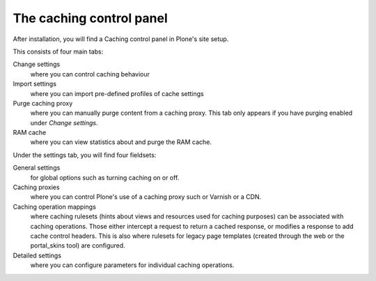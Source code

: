 The caching control panel
-------------------------

After installation, you will find a Caching control panel in Plone's site setup.

This consists of four main tabs:

Change settings
    where you can control caching behaviour

Import settings
    where you can import pre-defined profiles of cache settings

Purge caching proxy
    where you can manually purge content from a caching proxy.
    This tab only appears if you have purging enabled under *Change settings*.

RAM cache
    where you can view statistics about and purge the RAM cache.

Under the settings tab, you will find four fieldsets:

General settings
    for global options such as turning caching on or off.

Caching proxies
    where you can control Plone's use of a caching proxy such or Varnish or a CDN.

Caching operation mappings
    where caching rulesets (hints about views and resources used for caching purposes) can be associated with caching operations.
    Those either intercept a request to return a cached response, or modifies a response to add cache control headers.
    This is also where rulesets for legacy page templates (created through the web or the  portal_skins tool) are configured.

Detailed settings
    where you can configure parameters for individual caching operations.

